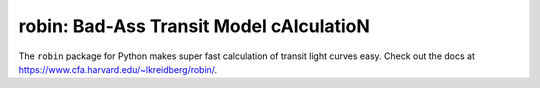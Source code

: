 robin: Bad-Ass Transit Model cAlculatioN
=========================================

The ``robin`` package for Python makes super fast calculation of transit light curves easy.  Check out the docs at https://www.cfa.harvard.edu/~lkreidberg/robin/.
